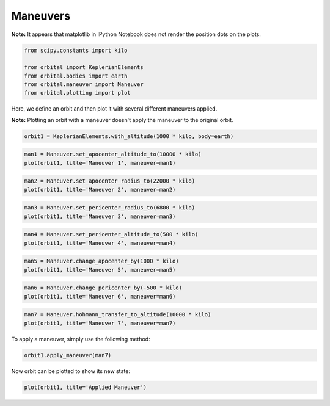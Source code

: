 *********
Maneuvers
*********

**Note:** It appears that matplotlib in IPython Notebook does not render
the position dots on the plots.

.. code:: python

    from scipy.constants import kilo
    
    from orbital import KeplerianElements
    from orbital.bodies import earth
    from orbital.maneuver import Maneuver
    from orbital.plotting import plot
Here, we define an orbit and then plot it with several different
maneuvers applied.

**Note:** Plotting an orbit with a maneuver doesn't apply the maneuver
to the original orbit.

.. code:: python

    orbit1 = KeplerianElements.with_altitude(1000 * kilo, body=earth)
.. code:: python

    man1 = Maneuver.set_apocenter_altitude_to(10000 * kilo)
    plot(orbit1, title='Maneuver 1', maneuver=man1)


.. image:: output_5_0.png


.. code:: python

    man2 = Maneuver.set_apocenter_radius_to(22000 * kilo)
    plot(orbit1, title='Maneuver 2', maneuver=man2)


.. image:: output_6_0.png


.. code:: python

    man3 = Maneuver.set_pericenter_radius_to(6800 * kilo)
    plot(orbit1, title='Maneuver 3', maneuver=man3)


.. image:: output_7_0.png


.. code:: python

    man4 = Maneuver.set_pericenter_altitude_to(500 * kilo)
    plot(orbit1, title='Maneuver 4', maneuver=man4)


.. image:: output_8_0.png


.. code:: python

    man5 = Maneuver.change_apocenter_by(1000 * kilo)
    plot(orbit1, title='Maneuver 5', maneuver=man5)


.. image:: output_9_0.png


.. code:: python

    man6 = Maneuver.change_pericenter_by(-500 * kilo)
    plot(orbit1, title='Maneuver 6', maneuver=man6)


.. image:: output_10_0.png


.. code:: python

    man7 = Maneuver.hohmann_transfer_to_altitude(10000 * kilo)
    plot(orbit1, title='Maneuver 7', maneuver=man7)


.. image:: output_11_0.png


To apply a maneuver, simply use the following method:

.. code:: python

    orbit1.apply_maneuver(man7)
Now orbit can be plotted to show its new state:

.. code:: python

    plot(orbit1, title='Applied Maneuver')


.. image:: output_15_0.png


